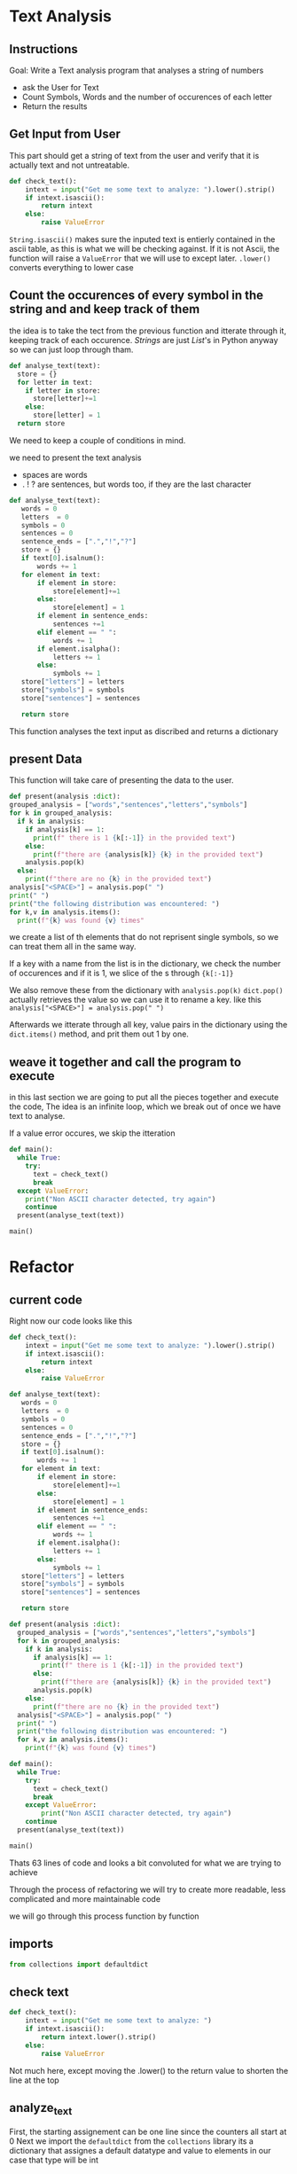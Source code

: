 :PROPERTIES:
#+TITLE: Text Analysis Python
#+AUTHOR: J. Trips
#+DATE: <2025-01-14 mar>
#+LANGUAGE: en
#+EXPORT_FILE_NAME: Text_analysis
#+DESCRIPTION: Description
#+STARTUP: show2levels
#+OPTIONS: toc:2
# -*- org-src-preserve-indentation: t; -*- 
:END:
* Text Analysis 
:PROPERTIES:
:header-args: :tangle text_analysis.py :exports code
:END:

** Instructions

Goal: Write a Text analysis program that analyses a string of numbers

- ask the User for Text
- Count Symbols, Words and the number of occurences of each letter
- Return the results
  
** Get Input from User

This part should get a string of text from the user and verify that it is actually text and not untreatable.

#+begin_src python
  def check_text():
      intext = input("Get me some text to analyze: ").lower().strip()
      if intext.isascii():
          return intext
      else:
          raise ValueError
#+end_src

=String.isascii()= makes sure the inputed text is entierly contained in the ascii table, as this is what we will be checking against. If it is not Ascii, the function will raise a =ValueError= that we will use to except later.
=.lower()= converts everything to lower case

** Count the occurences of every symbol in the string and and keep track of them

the idea is to take the tect from the previous function and itterate through it, keeping track of each occurence. /Strings/ are just /List/'s in Python anyway so we can just loop through tham. 

#+begin_src python :tangle no
  def analyse_text(text):
    store = {}
    for letter in text:
      if letter in store:
        store[letter]+=1
      else:
        store[letter] = 1
    return store

#+end_src

We need to keep a couple of conditions in mind.

we need to present the text analysis
- spaces are words
- . ! ? are sentences, but words too, if they are the last character

#+begin_src python
  def analyse_text(text):
     words = 0
     letters  = 0
     symbols = 0
     sentences = 0
     sentence_ends = [".","!","?"]
     store = {}
     if text[0].isalnum():
         words += 1
     for element in text:
         if element in store:
             store[element]+=1
         else:
             store[element] = 1
         if element in sentence_ends:
             sentences +=1
         elif element == " ":
             words += 1
         if element.isalpha():
             letters += 1
         else:
             symbols += 1
     store["letters"] = letters
     store["symbols"] = symbols
     store["sentences"] = sentences

     return store
#+end_src

This function analyses the text input as discribed and returns a dictionary

** present Data
This function will take care of presenting the data to the user.
#+begin_src python
  def present(analysis :dict):
  grouped_analysis = ["words","sentences","letters","symbols"]
  for k in grouped_analysis:
    if k in analysis:
      if analysis[k] == 1:
        print(f" there is 1 {k[:-1]} in the provided text")
      else:
        print(f"there are {analysis[k]} {k} in the provided text")
      analysis.pop(k)
    else:
      print(f"there are no {k} in the provided text")
  analysis["<SPACE>"] = analysis.pop(" ")
  print(" ")
  print("the following distribution was encountered: ")
  for k,v in analysis.items():
    print(f"{k} was found {v} times"
#+end_src

we create a list of th elements that do not reprisent single symbols, so we can treat them all in the same way.

If a key with a name from the list is in the dictionary, we check the number of occurences and if it is 1, we slice of the s  through ={k[:-1]}= 

We also remove these from the dictionary with  =analysis.pop(k)=
=dict.pop()= actually retrieves the value so we can use it to rename a key. like this =analysis["<SPACE>"] = analysis.pop(" ")= 

Afterwards we itterate through all key, value pairs in the dictionary using the =dict.items()= method, and prit them out 1 by one.

** weave it together and call the program to execute

in this last section we are going to put all the pieces together and execute the code, The idea is an infinite loop, which we break out of once we have text to analyse.

If a value error occures, we skip the itteration

#+begin_src python
  def main():
    while True:
      try:
        text = check_text()
        break
    except ValueError:
      print("Non ASCII character detected, try again")
      continue
    present(analyse_text(text))

  main()
#+end_src

* Refactor
:PROPERTIES:
:header-args: :tangle text_analysis_refactor.py :exports code
:END:
** current code
Right now our code looks like this

#+begin_src python :tangle no
def check_text():
    intext = input("Get me some text to analyze: ").lower().strip()
    if intext.isascii():
        return intext
    else:
        raise ValueError

def analyse_text(text):
   words = 0
   letters  = 0
   symbols = 0
   sentences = 0
   sentence_ends = [".","!","?"]
   store = {}
   if text[0].isalnum():
       words += 1
   for element in text:
       if element in store:
           store[element]+=1
       else:
           store[element] = 1
       if element in sentence_ends:
           sentences +=1
       elif element == " ":
           words += 1
       if element.isalpha():
           letters += 1
       else:
           symbols += 1
   store["letters"] = letters
   store["symbols"] = symbols
   store["sentences"] = sentences

   return store

def present(analysis :dict):
  grouped_analysis = ["words","sentences","letters","symbols"]
  for k in grouped_analysis:
    if k in analysis:
      if analysis[k] == 1:
        print(f" there is 1 {k[:-1]} in the provided text")
      else:
        print(f"there are {analysis[k]} {k} in the provided text")
      analysis.pop(k)
    else:
      print(f"there are no {k} in the provided text")
  analysis["<SPACE>"] = analysis.pop(" ")    
  print(" ")
  print("the following distribution was encountered: ")
  for k,v in analysis.items():
    print(f"{k} was found {v} times")

def main():
  while True:
    try:
      text = check_text()
      break
    except ValueError:
        print("Non ASCII character detected, try again")
    continue
  present(analyse_text(text))

main()

#+end_src


Thats 63 lines of code and looks a bit convoluted for what we are trying to achieve

Through the process of refactoring we will try to create more readable, less complicated and more maintainable code

we will go through this process function by function
** imports
#+begin_src python
from collections import defaultdict
#+end_src
** check text
#+begin_src python
def check_text():
    intext = input("Get me some text to analyze: ")
    if intext.isascii():
        return intext.lower().strip()
    else:
        raise ValueError
#+end_src

Not much here, except moving the .lower() to the return value to shorten the line at the top

** analyze_text
First, the starting assignement can be one line since the counters all start at 0
Next we import the =defaultdict= from the =collections= library
its a dictionary that assignes a default datatype and value to elements
in our case that type will be int

Every ellement will than be initialized at 0 if not in the dictionary already. that way we get rid of the first if else.

We can also adress the contents of the dict directly since they get initialized at 0 anyways if the dont exsist. And since we now initialize all elements at 0by default, we dont need the assignement for letters numbers words sentences and symbols at all
#+begin_src python
  def analyse_text(text):
     store = defaultdict(int)
     sentence_ends = [".","!","?"]
     if text[0].isalnum():
         store["words"] += 1
     for element in text:
         store[element]+=1
         if element in sentence_ends:
             store["sentences"] +=1
         elif element == " ":
             store["words"] += 1
         if element.isalpha():
             store["letters"] += 1
         else:
             store["symbols"] += 1
     return store
#+end_src

Here we can first fix a bug, when replacing " " we need to check if there are spaces in the distribution. We can do that by adding =if " " in analysis.keys():= before poping the " ".

#+begin_src python
  def present(analysis :dict):
    grouped_analysis = ["words","sentences","letters","symbols"]
    for k in grouped_analysis:
      if k in analysis:
        if analysis[k] == 1:
          print(f" there is 1 {k[:-1]} in the provided text")
        else:
          print(f"there are {analysis[k]} {k} in the provided text")
        analysis.pop(k)
      else:
        print(f"there are no {k} in the provided text")
        
    if " " in analysis.keys():
      analysis["<SPACE>"] = analysis.pop(" ")    
    print(" ")
    print("the following distribution was encountered: ")
    for k,v in analysis.items():
      print(f"{k} was found {v} times")

  def main():
    while True:
      try:
        text = check_text()
        break
      except ValueError:
          print("Non ASCII character detected, try again")
      continue
    present(analyse_text(text))

  main()
#+end_src
at this point we are down to 56 Lines of code and we got rid of some redundant code.
